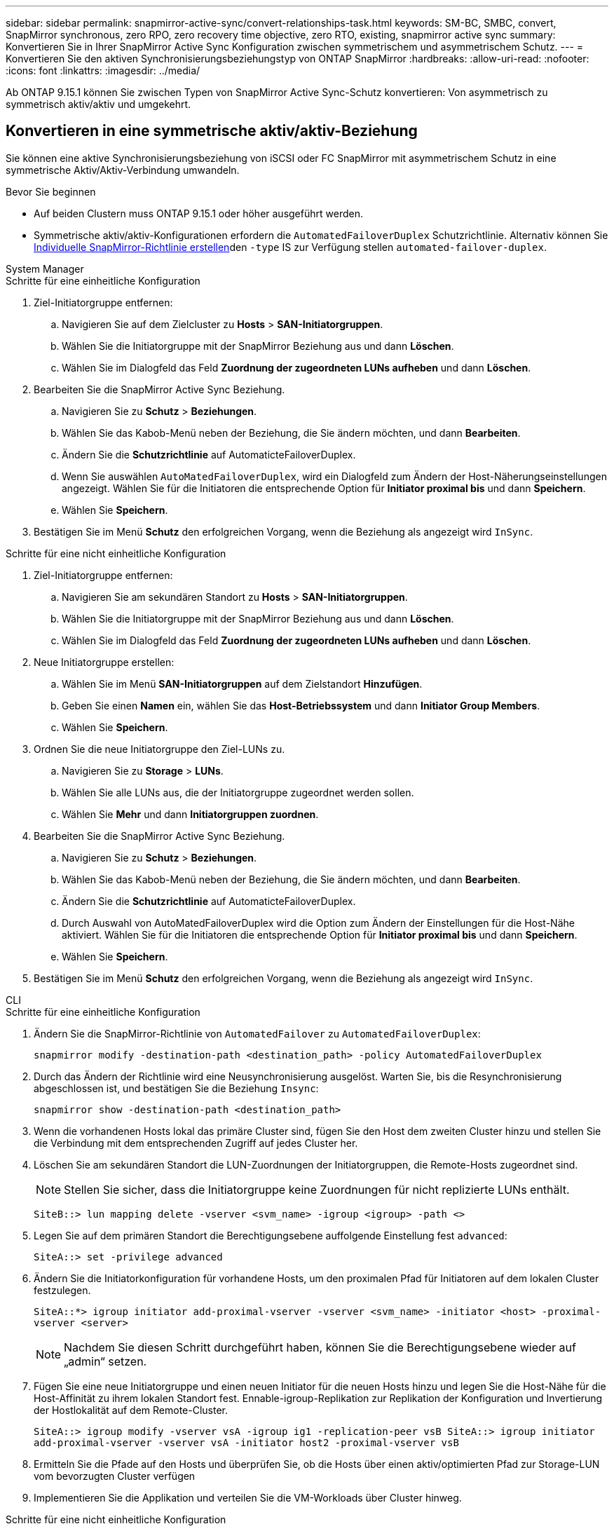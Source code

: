 ---
sidebar: sidebar 
permalink: snapmirror-active-sync/convert-relationships-task.html 
keywords: SM-BC, SMBC, convert, SnapMirror synchronous, zero RPO, zero recovery time objective, zero RTO, existing, snapmirror active sync 
summary: Konvertieren Sie in Ihrer SnapMirror Active Sync Konfiguration zwischen symmetrischem und asymmetrischem Schutz. 
---
= Konvertieren Sie den aktiven Synchronisierungsbeziehungstyp von ONTAP SnapMirror
:hardbreaks:
:allow-uri-read: 
:nofooter: 
:icons: font
:linkattrs: 
:imagesdir: ../media/


[role="lead"]
Ab ONTAP 9.15.1 können Sie zwischen Typen von SnapMirror Active Sync-Schutz konvertieren: Von asymmetrisch zu symmetrisch aktiv/aktiv und umgekehrt.



== Konvertieren in eine symmetrische aktiv/aktiv-Beziehung

Sie können eine aktive Synchronisierungsbeziehung von iSCSI oder FC SnapMirror mit asymmetrischem Schutz in eine symmetrische Aktiv/Aktiv-Verbindung umwandeln.

.Bevor Sie beginnen
* Auf beiden Clustern muss ONTAP 9.15.1 oder höher ausgeführt werden.
* Symmetrische aktiv/aktiv-Konfigurationen erfordern die `AutomatedFailoverDuplex` Schutzrichtlinie. Alternativ können Sie xref:../data-protection/create-custom-replication-policy-concept.html[Individuelle SnapMirror-Richtlinie erstellen]den `-type` IS zur Verfügung stellen `automated-failover-duplex`.


[role="tabbed-block"]
====
.System Manager
--
.Schritte für eine einheitliche Konfiguration
. Ziel-Initiatorgruppe entfernen:
+
.. Navigieren Sie auf dem Zielcluster zu **Hosts** > **SAN-Initiatorgruppen**.
.. Wählen Sie die Initiatorgruppe mit der SnapMirror Beziehung aus und dann **Löschen**.
.. Wählen Sie im Dialogfeld das Feld **Zuordnung der zugeordneten LUNs aufheben** und dann **Löschen**.


. Bearbeiten Sie die SnapMirror Active Sync Beziehung.
+
.. Navigieren Sie zu **Schutz** > **Beziehungen**.
.. Wählen Sie das Kabob-Menü neben der Beziehung, die Sie ändern möchten, und dann **Bearbeiten**.
.. Ändern Sie die **Schutzrichtlinie** auf AutomaticteFailoverDuplex.
.. Wenn Sie auswählen `AutoMatedFailoverDuplex`, wird ein Dialogfeld zum Ändern der Host-Näherungseinstellungen angezeigt. Wählen Sie für die Initiatoren die entsprechende Option für **Initiator proximal bis** und dann **Speichern**.
.. Wählen Sie **Speichern**.


. Bestätigen Sie im Menü **Schutz** den erfolgreichen Vorgang, wenn die Beziehung als angezeigt wird `InSync`.


.Schritte für eine nicht einheitliche Konfiguration
. Ziel-Initiatorgruppe entfernen:
+
.. Navigieren Sie am sekundären Standort zu **Hosts** > **SAN-Initiatorgruppen**.
.. Wählen Sie die Initiatorgruppe mit der SnapMirror Beziehung aus und dann **Löschen**.
.. Wählen Sie im Dialogfeld das Feld **Zuordnung der zugeordneten LUNs aufheben** und dann **Löschen**.


. Neue Initiatorgruppe erstellen:
+
.. Wählen Sie im Menü **SAN-Initiatorgruppen** auf dem Zielstandort **Hinzufügen**.
.. Geben Sie einen **Namen** ein, wählen Sie das **Host-Betriebssystem** und dann **Initiator Group Members**.
.. Wählen Sie **Speichern**.


. Ordnen Sie die neue Initiatorgruppe den Ziel-LUNs zu.
+
.. Navigieren Sie zu **Storage** > **LUNs**.
.. Wählen Sie alle LUNs aus, die der Initiatorgruppe zugeordnet werden sollen.
.. Wählen Sie **Mehr** und dann **Initiatorgruppen zuordnen**.


. Bearbeiten Sie die SnapMirror Active Sync Beziehung.
+
.. Navigieren Sie zu **Schutz** > **Beziehungen**.
.. Wählen Sie das Kabob-Menü neben der Beziehung, die Sie ändern möchten, und dann **Bearbeiten**.
.. Ändern Sie die **Schutzrichtlinie** auf AutomaticteFailoverDuplex.
.. Durch Auswahl von AutoMatedFailoverDuplex wird die Option zum Ändern der Einstellungen für die Host-Nähe aktiviert. Wählen Sie für die Initiatoren die entsprechende Option für **Initiator proximal bis** und dann **Speichern**.
.. Wählen Sie **Speichern**.


. Bestätigen Sie im Menü **Schutz** den erfolgreichen Vorgang, wenn die Beziehung als angezeigt wird `InSync`.


--
.CLI
--
.Schritte für eine einheitliche Konfiguration
. Ändern Sie die SnapMirror-Richtlinie von `AutomatedFailover` zu `AutomatedFailoverDuplex`:
+
`snapmirror modify -destination-path <destination_path> -policy AutomatedFailoverDuplex`

. Durch das Ändern der Richtlinie wird eine Neusynchronisierung ausgelöst. Warten Sie, bis die Resynchronisierung abgeschlossen ist, und bestätigen Sie die Beziehung `Insync`:
+
`snapmirror show -destination-path <destination_path>`

. Wenn die vorhandenen Hosts lokal das primäre Cluster sind, fügen Sie den Host dem zweiten Cluster hinzu und stellen Sie die Verbindung mit dem entsprechenden Zugriff auf jedes Cluster her.
. Löschen Sie am sekundären Standort die LUN-Zuordnungen der Initiatorgruppen, die Remote-Hosts zugeordnet sind.
+

NOTE: Stellen Sie sicher, dass die Initiatorgruppe keine Zuordnungen für nicht replizierte LUNs enthält.

+
`SiteB::> lun mapping delete -vserver <svm_name> -igroup <igroup> -path <>`

. Legen Sie auf dem primären Standort die Berechtigungsebene auffolgende Einstellung fest `advanced`:
+
`SiteA::> set -privilege advanced`

. Ändern Sie die Initiatorkonfiguration für vorhandene Hosts, um den proximalen Pfad für Initiatoren auf dem lokalen Cluster festzulegen.
+
`SiteA::*> igroup initiator add-proximal-vserver -vserver <svm_name> -initiator <host> -proximal-vserver <server>`

+

NOTE: Nachdem Sie diesen Schritt durchgeführt haben, können Sie die Berechtigungsebene wieder auf „admin“ setzen.

. Fügen Sie eine neue Initiatorgruppe und einen neuen Initiator für die neuen Hosts hinzu und legen Sie die Host-Nähe für die Host-Affinität zu ihrem lokalen Standort fest. Ennable-igroup-Replikation zur Replikation der Konfiguration und Invertierung der Hostlokalität auf dem Remote-Cluster.
+
``
SiteA::> igroup modify -vserver vsA -igroup ig1 -replication-peer vsB
SiteA::> igroup initiator add-proximal-vserver -vserver vsA -initiator host2 -proximal-vserver vsB
``

. Ermitteln Sie die Pfade auf den Hosts und überprüfen Sie, ob die Hosts über einen aktiv/optimierten Pfad zur Storage-LUN vom bevorzugten Cluster verfügen
. Implementieren Sie die Applikation und verteilen Sie die VM-Workloads über Cluster hinweg.


.Schritte für eine nicht einheitliche Konfiguration
. Ändern Sie die SnapMirror-Richtlinie von `AutomatedFailover` zu `AutomatedFailoverDuplex`:
+
`snapmirror modify -destination-path <destination_path> -policy AutomatedFailoverDuplex`

. Durch das Ändern der Richtlinie wird eine Neusynchronisierung ausgelöst. Warten Sie, bis die Resynchronisierung abgeschlossen ist, und bestätigen Sie die Beziehung `Insync`:
+
`snapmirror show -destination-path <destination_path>`

. Wenn sich die vorhandenen Hosts lokal zum primären Cluster befinden, fügen Sie den Host zum zweiten Cluster hinzu, und stellen Sie die Verbindung mit dem entsprechenden Zugriff auf jedes Cluster her.
. Fügen Sie am sekundären Standort eine neue Initiatorgruppe und einen neuen Initiator für die neuen Hosts hinzu und legen Sie die Host-Nähe für die Host-Affinität zum lokalen Standort fest. Ordnen Sie die LUNs der Initiatorgruppe zu.
+
``
SiteB::> igroup create -vserver <svm_name> -igroup <igroup>
SiteB::> igroup add -vserver <svm_name> -igroup  <igroup> -initiator <host_name>
SiteB::> lun mapping create -igroup  <igroup> -path <path_name>
``

. Ermitteln Sie die Pfade auf den Hosts und überprüfen Sie, ob die Hosts über einen aktiv/optimierten Pfad zur Storage-LUN vom bevorzugten Cluster verfügen
. Implementieren Sie die Applikation und verteilen Sie die VM-Workloads über Cluster hinweg.


--
====


== Konvertieren Sie von einer symmetrischen Aktiv/Aktiv- in eine asymmetrische iSCSI- oder FC-Beziehung

Wenn Sie symmetrischen Aktiv/Aktiv-Schutz mit iSCSI oder FC konfiguriert haben, können Sie die Beziehung mithilfe der ONTAP CLI in asymmetrischen Schutz umwandeln.

.Schritte
. Verschieben Sie alle VM-Workloads auf den lokalen Host in das Quellcluster.
. Entfernen Sie die igroup-Konfiguration für die Hosts, die die VM-Instanzen nicht verwalten, und ändern Sie dann die igroup-Konfiguration, um die igroup-Replikation zu beenden.
+
`igroup modify -vserver <svm_name> -igroup <igroup> -replication-peer -`

. Heben Sie am sekundären Standort die Zuordnung der LUNs auf.
+
`SiteB::> lun mapping delete -vserver <svm_name> -igroup <igroup> -path <>`

. Löschen Sie am sekundären Standort die symmetrische aktiv/aktiv-Beziehung.
+
`SiteB::> snapmirror delete -destination-path <destination_path>`

. Geben Sie am primären Standort die symmetrische aktiv/aktiv-Beziehung frei.
`SiteA::> snapmirror release -destination-path <destination_path> -relationship-info-only true`
. Erstellen Sie vom sekundären Standort aus eine Beziehung zu demselben Volume-Satz mit der Richtlinie, um die Beziehung neu zu `AutomatedFailover` synchronisieren.
+
``
SiteB::> snapmirror create -source-path <source_path> -destination-path <destination_path> -cg-item-mappings <source:@destination> -policy AutomatedFailover
SiteB::> snapmirror resync -destination-path vs1:/cg/cg1_dst -policy <policy_type>
``

+

NOTE: Die Consistency Group am sekundären Standort muss link:../consistency-groups/delete-task.html["Zu löschen"] vor dem Neuerstellen der Beziehung erstellt werden. Die Zielvolumes link:https://kb.netapp.com/onprem/ontap/dp/SnapMirror/How_to_change_a_volume_type_from_RW_to_DP["Muss in Typ DP konvertiert werden"^]. Um die Volumes in DP zu konvertieren, führen Sie den Befehl mit einer nicht--`AutomatedFailover`Richtlinie aus `snapmirror resync`: `MirrorAndVault`, `MirrorAllSnapshots`, Oder `Sync`.

. Bestätigen Sie, dass `Snapmirrored` der Beziehungsstatus „Spiegelstatus `Insync`“ lautet.
+
`snapmirror show -destination-path _destination_path_`

. Ermitteln Sie die Pfade vom Host erneut.


.Verwandte Informationen
* link:https://docs.netapp.com/us-en/ontap-cli/snapmirror-delete.html["snapmirror löschen"^]
* link:https://docs.netapp.com/us-en/ontap-cli/snapmirror-modify.html["Snapmirror ändern"^]
* link:https://docs.netapp.com/us-en/ontap-cli/snapmirror-release.html["snapmirror Release"^]
* link:https://docs.netapp.com/us-en/ontap-cli/snapmirror-resync.html["SnapMirror-Neusynchronisierung"^]
* link:https://docs.netapp.com/us-en/ontap-cli/snapmirror-show.html["Snapmirror-Show"^]


